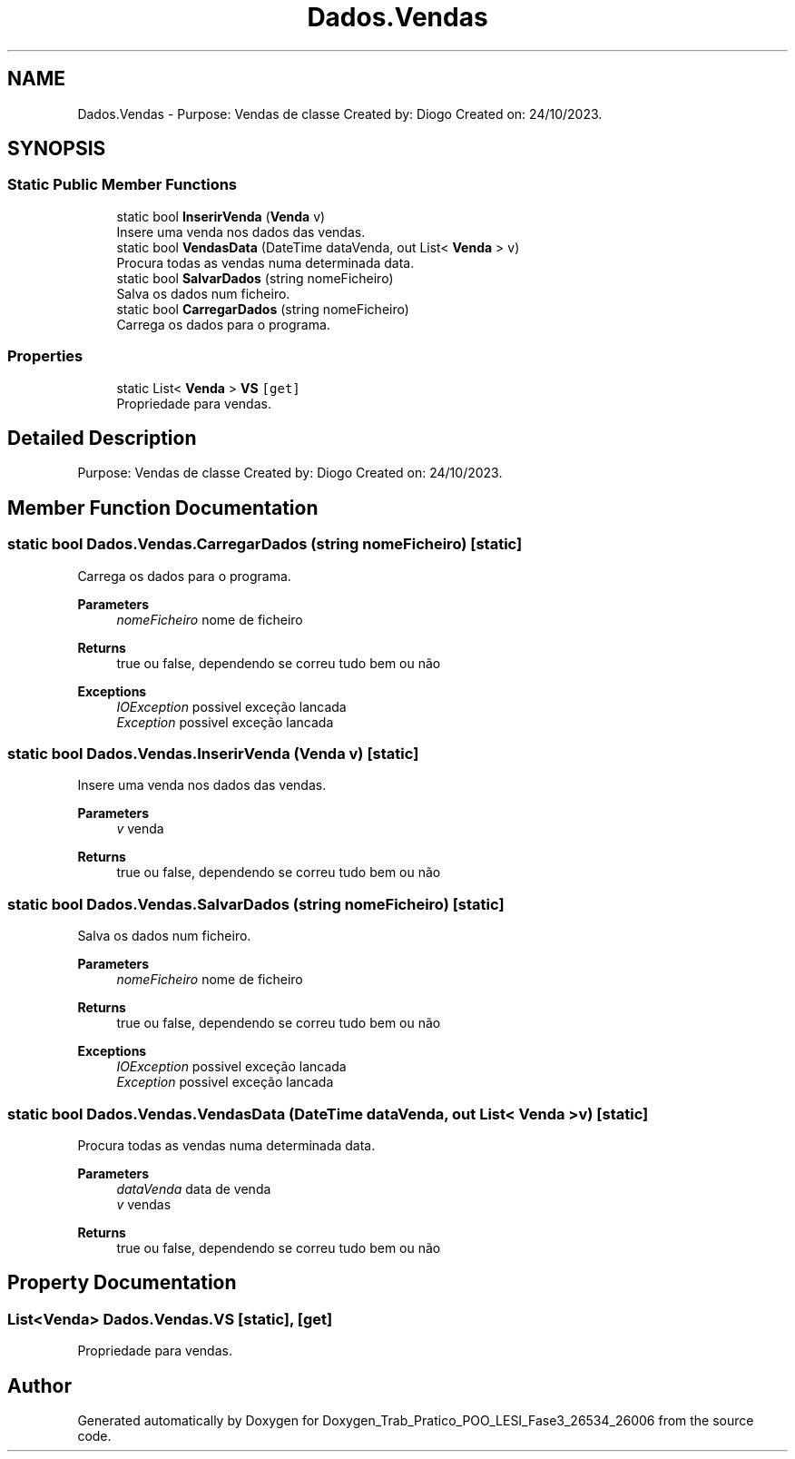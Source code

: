 .TH "Dados.Vendas" 3 "Sun Dec 31 2023" "Version 3.0" "Doxygen_Trab_Pratico_POO_LESI_Fase3_26534_26006" \" -*- nroff -*-
.ad l
.nh
.SH NAME
Dados.Vendas \- Purpose: Vendas de classe Created by: Diogo Created on: 24/10/2023\&.  

.SH SYNOPSIS
.br
.PP
.SS "Static Public Member Functions"

.in +1c
.ti -1c
.RI "static bool \fBInserirVenda\fP (\fBVenda\fP v)"
.br
.RI "Insere uma venda nos dados das vendas\&. "
.ti -1c
.RI "static bool \fBVendasData\fP (DateTime dataVenda, out List< \fBVenda\fP > v)"
.br
.RI "Procura todas as vendas numa determinada data\&. "
.ti -1c
.RI "static bool \fBSalvarDados\fP (string nomeFicheiro)"
.br
.RI "Salva os dados num ficheiro\&. "
.ti -1c
.RI "static bool \fBCarregarDados\fP (string nomeFicheiro)"
.br
.RI "Carrega os dados para o programa\&. "
.in -1c
.SS "Properties"

.in +1c
.ti -1c
.RI "static List< \fBVenda\fP > \fBVS\fP\fC [get]\fP"
.br
.RI "Propriedade para vendas\&. "
.in -1c
.SH "Detailed Description"
.PP 
Purpose: Vendas de classe Created by: Diogo Created on: 24/10/2023\&. 


.SH "Member Function Documentation"
.PP 
.SS "static bool Dados\&.Vendas\&.CarregarDados (string nomeFicheiro)\fC [static]\fP"

.PP
Carrega os dados para o programa\&. 
.PP
\fBParameters\fP
.RS 4
\fInomeFicheiro\fP nome de ficheiro
.RE
.PP
\fBReturns\fP
.RS 4
true ou false, dependendo se correu tudo bem ou não
.RE
.PP
\fBExceptions\fP
.RS 4
\fIIOException\fP possivel exceção lancada
.br
\fIException\fP possivel exceção lancada
.RE
.PP

.SS "static bool Dados\&.Vendas\&.InserirVenda (\fBVenda\fP v)\fC [static]\fP"

.PP
Insere uma venda nos dados das vendas\&. 
.PP
\fBParameters\fP
.RS 4
\fIv\fP venda
.RE
.PP
\fBReturns\fP
.RS 4
true ou false, dependendo se correu tudo bem ou não
.RE
.PP

.SS "static bool Dados\&.Vendas\&.SalvarDados (string nomeFicheiro)\fC [static]\fP"

.PP
Salva os dados num ficheiro\&. 
.PP
\fBParameters\fP
.RS 4
\fInomeFicheiro\fP nome de ficheiro
.RE
.PP
\fBReturns\fP
.RS 4
true ou false, dependendo se correu tudo bem ou não
.RE
.PP
\fBExceptions\fP
.RS 4
\fIIOException\fP possivel exceção lancada
.br
\fIException\fP possivel exceção lancada
.RE
.PP

.SS "static bool Dados\&.Vendas\&.VendasData (DateTime dataVenda, out List< \fBVenda\fP > v)\fC [static]\fP"

.PP
Procura todas as vendas numa determinada data\&. 
.PP
\fBParameters\fP
.RS 4
\fIdataVenda\fP data de venda
.br
\fIv\fP vendas
.RE
.PP
\fBReturns\fP
.RS 4
true ou false, dependendo se correu tudo bem ou não
.RE
.PP

.SH "Property Documentation"
.PP 
.SS "List<\fBVenda\fP> Dados\&.Vendas\&.VS\fC [static]\fP, \fC [get]\fP"

.PP
Propriedade para vendas\&. 

.SH "Author"
.PP 
Generated automatically by Doxygen for Doxygen_Trab_Pratico_POO_LESI_Fase3_26534_26006 from the source code\&.
